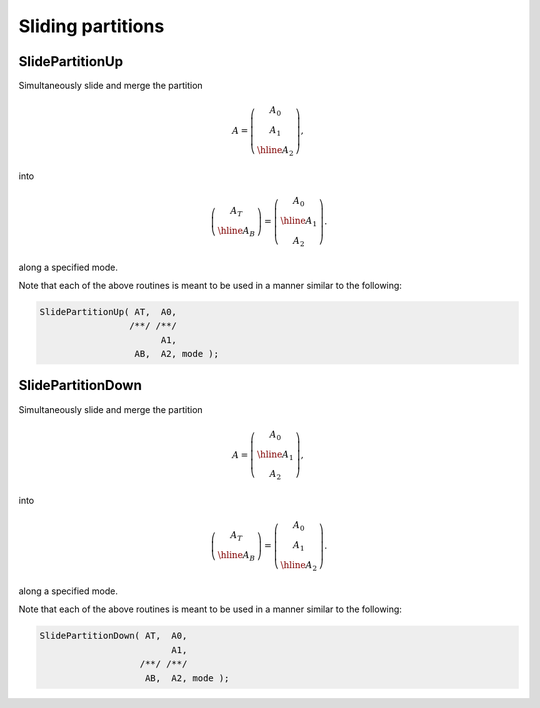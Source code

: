 Sliding partitions
==================

SlidePartitionUp
----------------
Simultaneously slide and merge the partition

.. math::

   A = \left(\begin{array}{c} A_0 \\ A_1 \\ \hline A_2 \end{array}\right),

into

.. math::

   \left(\begin{array}{c} A_T \\ \hline A_B \end{array}\right) = 
   \left(\begin{array}{c} A_0 \\ \hline A_1 \\ A_2 \end{array}\right).

along a specified mode.

.. cpp:function:: void SlidePartitionUp( Tensor<T>& AT, Tensor<T>& A0, Tensor<T>& A1, Tensor<T>& AB, Tensor<T>& A2, Mode mode )

.. cpp:function:: void SlideLockedPartitionUp( Tensor<T>& AT, const Tensor<T>& A0, const Tensor<T>& A1, Tensor<T>& AB, const Tensor<T>& A2, Mode mode )

.. cpp:function:: void SlidePartitionUp( DistTensor<T>& AT, DistTensor<T>& A0, DistTensor<T>& A1, DistTensor<T>& AB, DistTensor<T>& A2, Mode mode )

.. cpp:function:: void SlideLockedPartitionUp( DistTensor<T>& AT, const DistTensor<T>& A0, const DistTensor<T>& A1, DistTensor<T>& AB, const DistTensor<T>& A2, Mode mode )

Note that each of the above routines is meant to be used in a manner similar 
to the following:

.. code-block:: cpp

   SlidePartitionUp( AT,  A0,
                    /**/ /**/
                          A1,
                     AB,  A2, mode );

SlidePartitionDown
------------------
Simultaneously slide and merge the partition

.. math::

   A = \left(\begin{array}{c} A_0 \\ \hline A_1 \\ A_2 \end{array}\right),

into

.. math::

   \left(\begin{array}{c} A_T \\ \hline A_B \end{array}\right) = 
   \left(\begin{array}{c} A_0 \\ A_1 \\ \hline A_2 \end{array}\right).

along a specified mode.

.. cpp:function:: void SlidePartitionDown( Tensor<T>& AT, Tensor<T>& A0, Tensor<T>& A1, Tensor<T>& AB, Tensor<T>& A2, Mode mode )

.. cpp:function:: void SlideLockedPartitionDown( Tensor<T>& AT, const Tensor<T>& A0, const Tensor<T>& A1, Tensor<T>& AB, const Tensor<T>& A2, Mode mode )

.. cpp:function:: void SlidePartitionDown( DistTensor<T>& AT, DistTensor<T>& A0, DistTensor<T>& A1, DistTensor<T>& AB, DistTensor<T>& A2, Mode mode )

.. cpp:function:: void SlideLockedPartitionDown( DistTensor<T>& AT, const DistTensor<T>& A0, const DistTensor<T>& A1, DistTensor<T>& AB, const DistTensor<T>& A2, Mode mode )

Note that each of the above routines is meant to be used in a manner similar 
to the following:

.. code-block:: cpp

   SlidePartitionDown( AT,  A0,
                            A1,
                      /**/ /**/
                       AB,  A2, mode );
